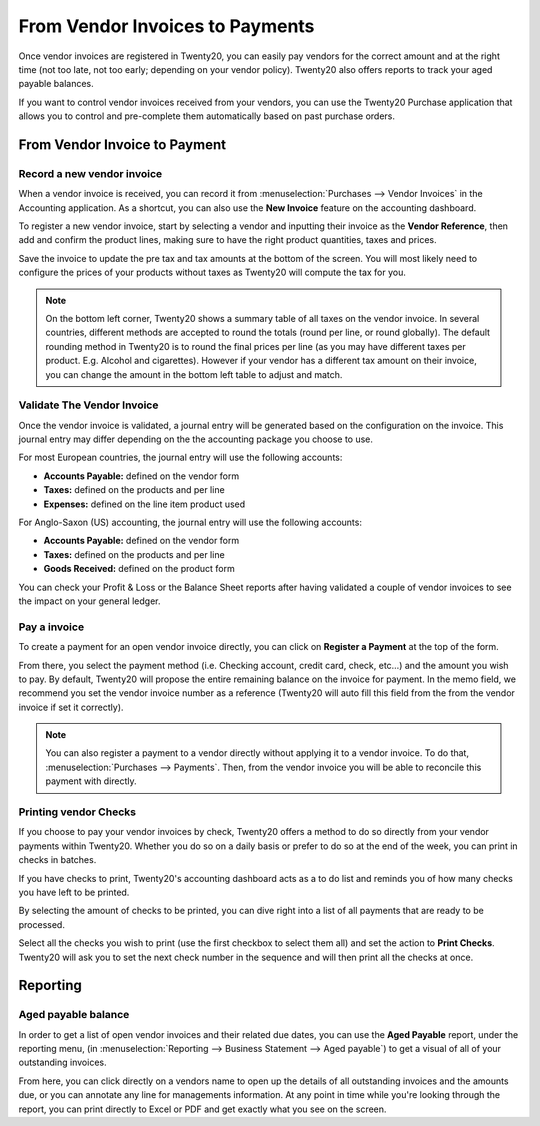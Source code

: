 ==================================
From Vendor Invoices to Payments
==================================

Once vendor invoices are registered in Twenty20, you can easily pay vendors for
the correct amount and at the right time (not too late, not too early;
depending on your vendor policy). Twenty20 also offers reports to track your
aged payable balances.

If you want to control vendor invoices received from your vendors, you can
use the Twenty20 Purchase application that allows you to control and
pre-complete them automatically based on past purchase orders.

From Vendor Invoice to Payment
===========================

Record a new vendor invoice
------------------------

When a vendor invoice is received, you can record it from :menuselection:`Purchases --> Vendor Invoices`
in the Accounting application. As a shortcut,
you can also use the **New Invoice** feature on the accounting dashboard.

.. image:: ./media/vendor_invoice05.png
   :align: center

To register a new vendor invoice, start by selecting a vendor and inputting
their invoice as the **Vendor Reference**, then add and confirm the product
lines, making sure to have the right product quantities, taxes and
prices.

.. image:: ./media/vendor_invoice01.png
   :align: center

Save the invoice to update the pre tax and tax amounts at the bottom of
the screen. You will most likely need to configure the prices of your
products without taxes as Twenty20 will compute the tax for you.

.. note:: 
    On the bottom left corner, Twenty20 shows a summary table of all taxes on the vendor invoice.
    In several countries, different methods are accepted to round the totals (round per line, 
    or round globally). The default rounding method in Twenty20 is to round the final prices
    per line (as you may have different taxes per product. E.g. Alcohol and cigarettes). 
    However if your vendor has a different tax amount on their invoice, you can change the
    amount in the bottom left table to adjust and match.

Validate The Vendor Invoice
------------------------

Once the vendor invoice is validated, a journal entry will be generated
based on the configuration on the invoice. This journal entry may differ
depending on the the accounting package you choose to use.

For most European countries, the journal entry will use the following
accounts:

-  **Accounts Payable:** defined on the vendor form

-  **Taxes:** defined on the products and per line

-  **Expenses:** defined on the line item product used

For Anglo-Saxon (US) accounting, the journal entry will use the
following accounts:

-  **Accounts Payable:** defined on the vendor form

-  **Taxes:** defined on the products and per line

-  **Goods Received:** defined on the product form

You can check your Profit & Loss or the Balance Sheet reports after
having validated a couple of vendor invoices to see the impact on your
general ledger.

Pay a invoice
----------

To create a payment for an open vendor invoice directly, you can click on **Register a
Payment** at the top of the form.

From there, you select the payment method (i.e. Checking account, credit
card, check, etc…) and the amount you wish to pay. By default, Twenty20 will
propose the entire remaining balance on the invoice for payment. In the
memo field, we recommend you set the vendor invoice number as a
reference (Twenty20 will auto fill this field from the from the vendor invoice
if set it correctly).

.. image:: ./media/vendor_invoice06.png
   :align: center


.. note::
    You can also register a payment to a vendor directly without applying it to a vendor invoice.
    To do that, :menuselection:`Purchases --> Payments`. Then, 
    from the vendor invoice you will be able to reconcile this payment with directly.

Printing vendor Checks
----------------------

If you choose to pay your vendor invoices by check, Twenty20 offers a method to
do so directly from your vendor payments within Twenty20. Whether you do so
on a daily basis or prefer to do so at the end of the week, you can
print in checks in batches.

If you have checks to print, Twenty20's accounting dashboard acts as a to do
list and reminds you of how many checks you have left to be printed.

.. image:: ./media/vendor_invoice02.png
   :align: center

By selecting the amount of checks to be printed, you can dive right into
a list of all payments that are ready to be processed.

Select all the checks you wish to print (use the first checkbox to
select them all) and set the action to **Print Checks**. Twenty20 will ask you
to set the next check number in the sequence and will then print all the
checks at once.

.. image:: ./media/vendor_invoice03.png
   :align: center

Reporting
=========

Aged payable balance
--------------------

In order to get a list of open vendor invoices and their related due dates,
you can use the **Aged Payable** report, under the reporting menu, (in
:menuselection:`Reporting --> Business Statement --> Aged payable`) to get a visual of all of
your outstanding invoices.

.. image:: ./media/vendor_invoice04.png
   :align: center

From here, you can click directly on a vendors name to open up the
details of all outstanding invoices and the amounts due, or you can
annotate any line for managements information. At any point in time
while you're looking through the report, you can print directly to Excel
or PDF and get exactly what you see on the screen.

.. seealso::
    * :doc:`customer_invoice`